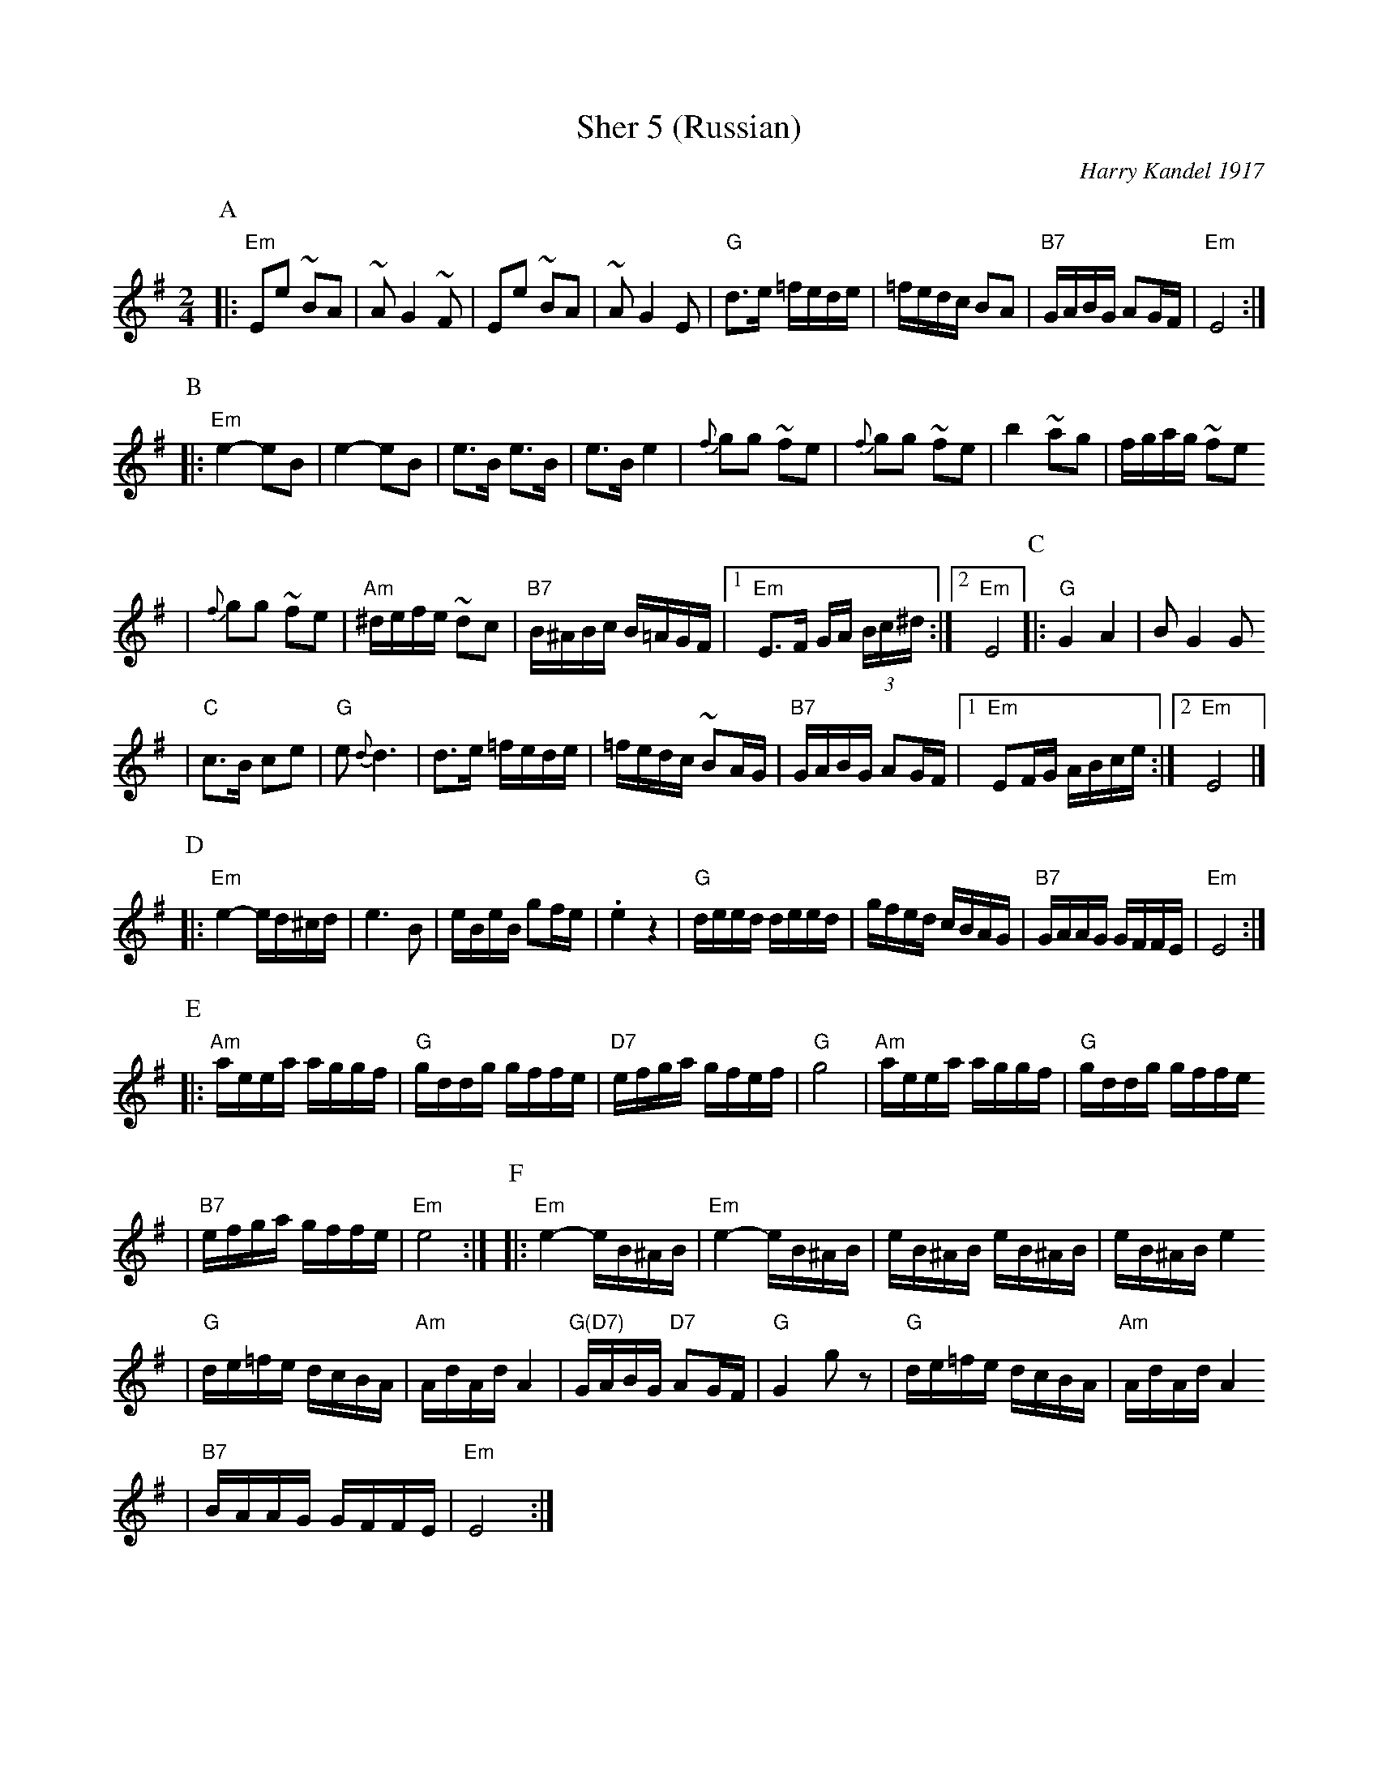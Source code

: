 X: 559
T: Sher 5 (Russian)
O: Harry Kandel 1917
B: Mel Bay Klezmer Collection
N: "Harry Kandel - Russian Sher" Global Village 128
M: 2/4
L: 1/16
K: Em
P:A
|:"Em"E2e2 ~B2A2 | ~A2 G4 ~F2 | E2e2 ~B2A2 | ~A2 G4 E2 \
| "G"d3e =fede | =fedc B2A2 | "B7"GABG A2GF | "Em"E8 :|
P:B
|:"Em"e4- e2B2 | e4- e2B2 | e3B e3B | e3B e4 \
| {f}g2g2 ~f2e2 | {f}g2g2 ~f2e2 | b4 ~a2g2 |  fgag ~f2e2
| {f}g2g2 ~f2e2 | "Am"^defe ~d2c2 | "B7"B^ABc B=AGF |1 "Em"E3F GA (3Bc^d :|2 "Em"E8 \
P:C
|:"G"G4 A4 | B2 G4 G2
| "C"c3B c2e2 | "G"e2 {d}d6 \
| d3e =fede | =fedc ~B2AG \
| "B7"GABG A2GF |1 "Em"E2FG ABce :|2 "Em"E8 |]
P:D
|:"Em"e4- ed^cd | e6 B2 \
| eBeB g2fe | .e4 z4 \
| "G"deed deed | gfed cBAG \
| "B7"GAAG GFFE | "Em"E8 :|
P:E
|:"Am"aeea aggf | "G"gddg gffe | "D7"efga gfef | "G"g8 \
| "Am"aeea aggf | "G"gddg gffe
| "B7"efga gffe | "Em"e8 :| \
P:F
|:"Em"e4- eB^AB | "Em"e4- eB^AB \
| eB^AB eB^AB | eB^AB e4
| "G"de=fe dcBA | "Am"AdAd A4 \
| "G(D7)"GABG "D7"A2GF | "G"G4 kg2z2 \
| "G"de=fe dcBA | "Am"AdAd A4
| "B7"BAAG GFFE | "Em"E8 :| \
